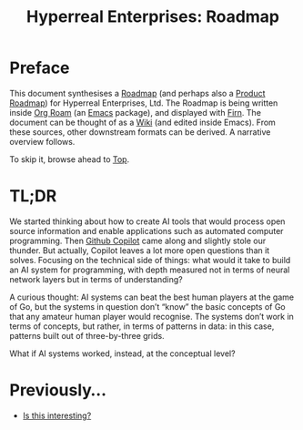 #+TITLE: Hyperreal Enterprises: Roadmap
#+roam_tags: HL AN
#+CATEGORY: ROADMAP

* Preface
:PROPERTIES:
:ID:       0caba40b-2561-4143-b2b1-55f3ddc3201b
:END:

This document synthesises a [[https://peeragogy.org/roadmap][Roadmap]] (and perhaps also a [[http://scrumbook.org/value-stream/release-plan/product-roadmap.html][Product
Roadmap]]) for Hyperreal Enterprises, Ltd.  The Roadmap is being written
inside [[https://github.com/org-roam/org-roam][Org Roam]] (an [[https://www.gnu.org/software/emacs/][Emacs]] package), and displayed with [[https://github.com/theiceshelf/firn][Firn]].  The
document can be thought of as a [[file:20200912223428-wiki.org][Wiki]] (and edited inside Emacs).  From
these sources, other downstream formats can be derived.  A narrative
overview follows.

To skip it, browse ahead to [[file:20200810132653-top.org][Top]].

* TL;DR

We started thinking about how to create AI tools that would process
open source information and enable applications such as automated
computer programming.  Then [[https://copilot.github.com/][Github Copilot]] came along and slightly
stole our thunder.  But actually, Copilot leaves a lot more open
questions than it solves.  Focusing on the technical side of things:
what would it take to build an AI system for programming, with depth
measured not in terms of neural network layers but in terms of
understanding?

A curious thought: AI systems can beat the best human players at the
game of Go, but the systems in question don’t “know” the basic
concepts of Go that any amateur human player would recognise.  The
systems don’t work in terms of concepts, but rather, in terms of
patterns in data: in this case, patterns built out of three-by-three
grids.

What if AI systems worked, instead, at the conceptual level?

* Previously...

- [[file:is_this_interesting.org][Is this interesting?]]
